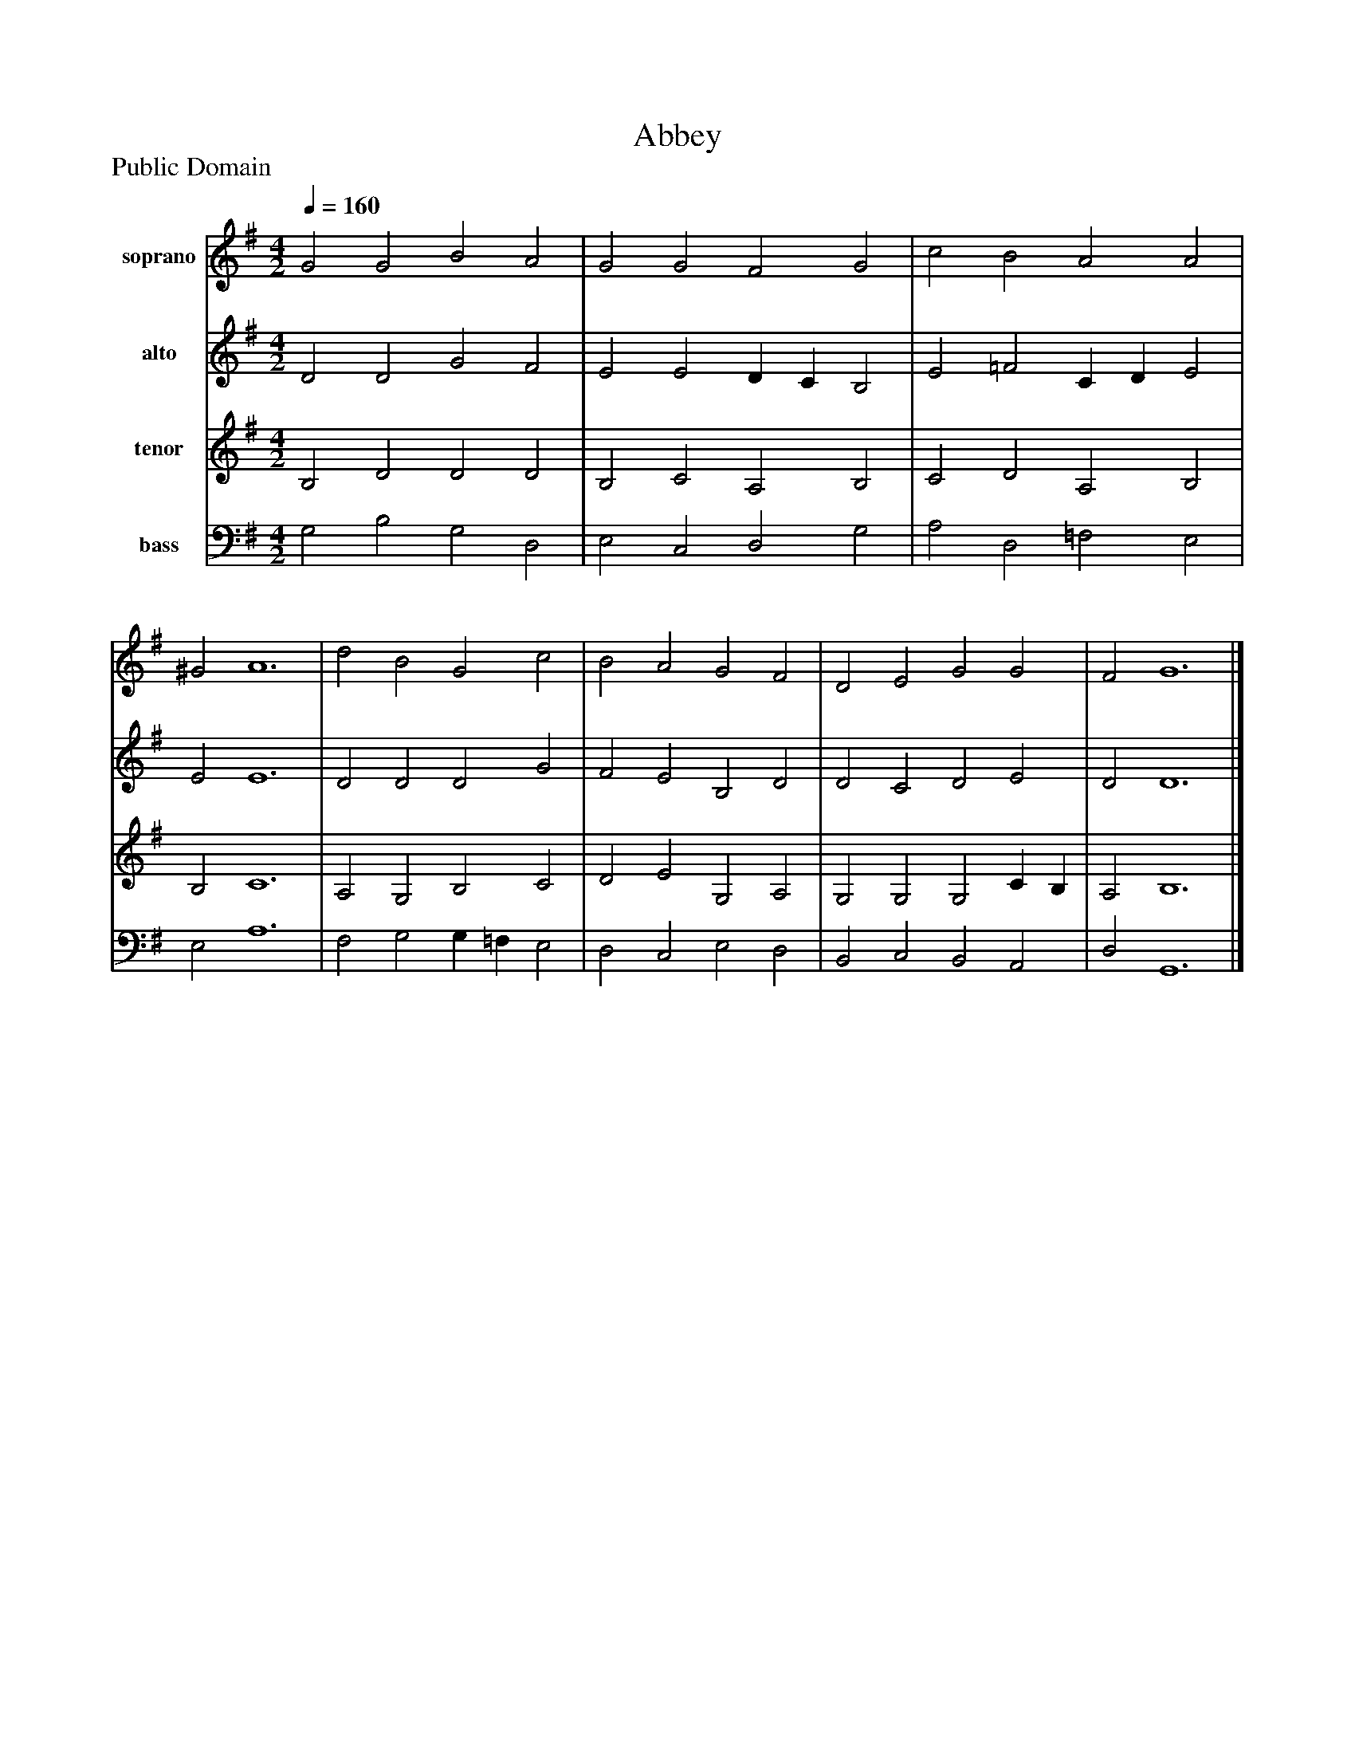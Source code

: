%%abc-creator mxml2abc 1.4
%%abc-version 2.0
%%continueall true
%%titletrim true
%%titleformat A-1 T C1, Z-1, S-1
X: 0
T: Abbey
Z: Public Domain
L: 1/4
M: 4/2
Q: 1/4=160
V: P1 name="soprano"
%%MIDI program 1 5
V: P2 name="alto"
%%MIDI program 2 0
V: P3 name="tenor"
%%MIDI program 3 5
V: P4 name="bass"
%%MIDI program 4 54
K: G
[V: P1]  G2 G2 B2 A2 | G2 G2 F2 G2 | c2 B2 A2 A2 | ^G2 A6 | d2 B2 G2 c2 | B2 A2 G2 F2 | D2 E2 G2 G2 | F2 G6|]
[V: P2]  D2 D2 G2 F2 | E2 E2 D C B,2 | E2 =F2 C D E2 | E2 E6 | D2 D2 D2 G2 | F2 E2 B,2 D2 | D2 C2 D2 E2 | D2 D6|]
[V: P3]  B,2 D2 D2 D2 | B,2 C2 A,2 B,2 | C2 D2 A,2 B,2 | B,2 C6 | A,2 G,2 B,2 C2 | D2 E2 G,2 A,2 | G,2 G,2 G,2 C B, | A,2 B,6|]
[V: P4]  G,2 B,2 G,2 D,2 | E,2 C,2 D,2 G,2 | A,2 D,2 =F,2 E,2 | E,2 A,6 | F,2 G,2 G, =F, E,2 | D,2 C,2 E,2 D,2 | B,,2 C,2 B,,2 A,,2 | D,2 G,,6|]

